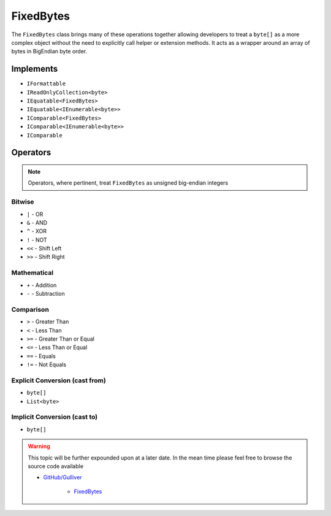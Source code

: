 FixedBytes
##########

The ``FixedBytes`` class brings many of these operations together allowing developers to treat a ``byte[]`` as a more complex object without the need to explicitly call helper or extension methods. It acts as a wrapper around an array of bytes in BigEndian byte order.

Implements
**********

- ``IFormattable``
- ``IReadOnlyCollection<byte>``
- ``IEquatable<FixedBytes>``
- ``IEquatable<IEnumerable<byte>>``
- ``IComparable<FixedBytes>``
- ``IComparable<IEnumerable<byte>>``
- ``IComparable``

Operators
*********

.. note::  Operators, where pertinent, treat ``FixedBytes`` as unsigned big-endian integers

Bitwise
=======

- ``|`` - OR
- ``&`` - AND
- ``^`` - XOR
- ``!`` - NOT
- ``<<`` - Shift Left
- ``>>`` - Shift Right

Mathematical
============

- ``+`` - Addition
- ``-`` - Subtraction

Comparison
==========

- ``>`` - Greater Than
- ``<`` - Less Than
- ``>=`` - Greater Than or Equal
- ``<=`` - Less Than or Equal
- ``==`` - Equals
- ``!=`` - Not Equals

Explicit Conversion (cast from)
===============================

- ``byte[]``
- ``List<byte>``

Implicit Conversion (cast to)
=============================

- ``byte[]``

.. warning:: This topic will be further expounded upon at a later date. In the mean time please feel free to browse the source code available

   - `GitHub/Gulliver <https://github.com/sandialabs/gulliver>`_

      - `FixedBytes <https://github.com/sandialabs/Gulliver/blob/main/src/Gulliver/FixedBytes.cs>`_
